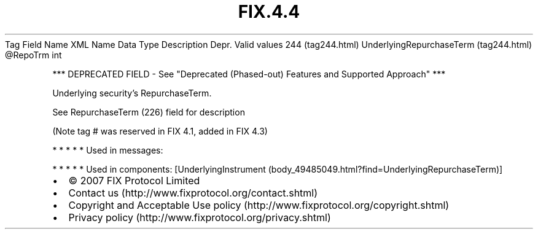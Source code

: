.TH FIX.4.4 "" "" "Tag #244"
Tag
Field Name
XML Name
Data Type
Description
Depr.
Valid values
244 (tag244.html)
UnderlyingRepurchaseTerm (tag244.html)
\@RepoTrm
int
.PP
*** DEPRECATED FIELD - See "Deprecated (Phased-out) Features and
Supported Approach" ***
.PP
Underlying security’s RepurchaseTerm.
.PP
See RepurchaseTerm (226) field for description
.PP
(Note tag # was reserved in FIX 4.1, added in FIX 4.3)
.PP
   *   *   *   *   *
Used in messages:
.PP
   *   *   *   *   *
Used in components:
[UnderlyingInstrument (body_49485049.html?find=UnderlyingRepurchaseTerm)]

.PD 0
.P
.PD

.PP
.PP
.IP \[bu] 2
© 2007 FIX Protocol Limited
.IP \[bu] 2
Contact us (http://www.fixprotocol.org/contact.shtml)
.IP \[bu] 2
Copyright and Acceptable Use policy (http://www.fixprotocol.org/copyright.shtml)
.IP \[bu] 2
Privacy policy (http://www.fixprotocol.org/privacy.shtml)
